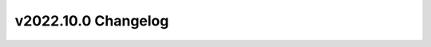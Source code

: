 ====================
v2022.10.0 Changelog
====================

.. changelog::
    :version: 2022.10.0
    :released: 2022-10-28

    .. change::
        :tags: general, housekeeping
        :pullreq: 267
        :tickets: 223

        Migrated CI to GitHub Actions.

    .. change::
        :tags: workflow
        :pullreq: 208
        :tickets:

        Add ``residential_hpxml`` workflow generator.

    .. change::
        :tags: bugfix
        :pullreq: 271
        :tickets:

        Postprocessing can correctly handle assortment of upgrades with overlaping set of columns with missing and
        non-missing values.

    .. change::
        :tags: postprocessing, feature
        :pullreq: 275
        :tickets:

        Postprocessing can partition the data before uploading to s3 and Athena. This allows for faster and cheaper
        queries.
        ``n_procs argument`` is added to ``eagle`` spec to allow users to pick number of CPUs in each node. Default: 18
        ``partition_columns`` argument is added to ``postprocessing`` spec to allow the partitioning. Default: []

    .. change::
        :tags: bugfix
        :pullreq: 282
        :tickets:

        Fixes bug that would cause sample weight to be incorrect on the HPXML workflow.

    .. change::
        :tags: general, feature
        :pullreq: 281
        :tickets:

        For ResStock the OpenStudio version has changed to v3.4.0.

    .. change::
        :tags: general, feature
        :pullreq: 295
        :tickets:

        Add basic logic validation that checks for incorrect use of 'and' and 'not' block.
        BSB requires at least python 3.8.

    .. change::
        :tags: general, feature, eagle
        :pullreq: 304

        Added ability to resubmit failed array jobs on Eagle.

    .. change::
        :tags: workflow, feature
        :pullreq: 259

        Add ability to calculate emissions using the ``residential_hpxml`` workflow.

    .. change::
        :tags: workflow, feature
        :pullreq: 303

        Add ability to calculate simple utility bills using the ``residential_hpxml`` workflow.

    .. change::
        :tags: general, feature, eagle
        :pullreq: 306
        :tickets: 305

        Now reruns jobs where the job.out-x is missing entirely.

    .. change::
        :tags: bugfix, eagle
        :pullreq: 291

        Mounts a temp dir into the container to avoid using the RAM disk.
        Especially helpful for large schedules. Fixes `NREL/OpenStudio-HPXML#1070 <https://github.com/NREL/OpenStudio-HPXML/issues/1070>`_.

    .. change::
        :tags: comstock, local
        :pullreq: 238

        Changes the default commercial workflow generator to mimic the residential workflow generator,
        where a new timeseries_csv_export key was added to the workflow schema in order to trigger timeseries postprocessing.
        Changes the CLI commands to work with OpenStudio 3.X when custom_gems=True.
        Enables use of custom gems in local docker runs by installing to local docker volume.

    .. change::
        :tags: bugfix, eagle
        :pullreq: 324

        Using new style CLI for dask scheduler and dask workers. Requiring dask >= 2022.10.
